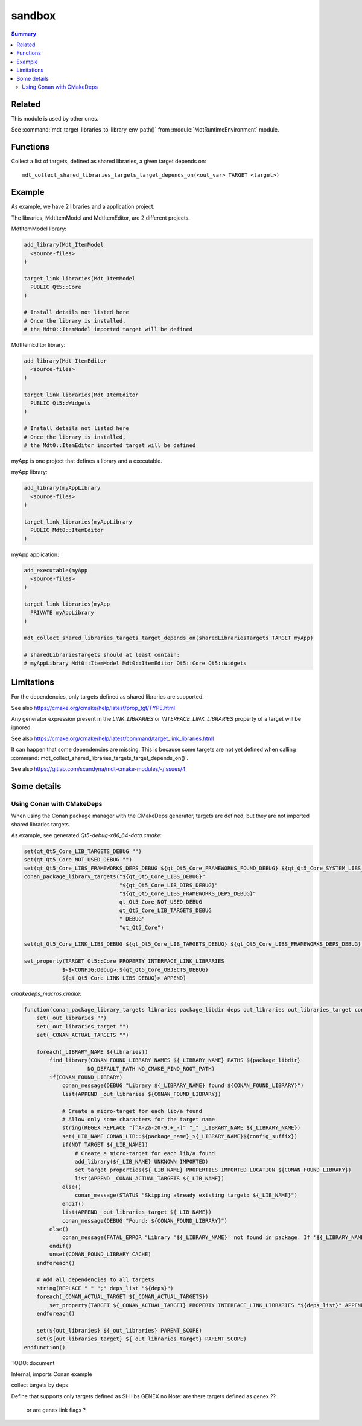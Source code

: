 sandbox
-------

.. contents:: Summary
  :local:

Related
^^^^^^^

This module is used by other ones.

See :command:`mdt_target_libraries_to_library_env_path()`
from :module:`MdtRuntimeEnvironment` module.

Functions
^^^^^^^^^

.. command:: mdt_collect_shared_libraries_targets_target_depends_on

Collect a list of targets, defined as shared libraries,
a given target depends on::

  mdt_collect_shared_libraries_targets_target_depends_on(<out_var> TARGET <target>)

Example
^^^^^^^

As example, we have 2 libraries and a application project.

The libraries, MdtItemModel and MdtItemEditor, are 2 different projects.

MdtItemModel library:

.. code-block:: cmake

  add_library(Mdt_ItemModel
    <source-files>
  )

  target_link_libraries(Mdt_ItemModel
    PUBLIC Qt5::Core
  )

  # Install details not listed here
  # Once the library is installed,
  # the Mdt0::ItemModel imported target will be defined


MdtItemEditor library:

.. code-block:: cmake

  add_library(Mdt_ItemEditor
    <source-files>
  )

  target_link_libraries(Mdt_ItemEditor
    PUBLIC Qt5::Widgets
  )

  # Install details not listed here
  # Once the library is installed,
  # the Mdt0::ItemEditor imported target will be defined


myApp is one project that defines a library and a executable.

myApp library:

.. code-block:: cmake

  add_library(myAppLibrary
    <source-files>
  )

  target_link_libraries(myAppLibrary
    PUBLIC Mdt0::ItemEditor
  )


myApp application:

.. code-block:: cmake

  add_executable(myApp
    <source-files>
  )

  target_link_libraries(myApp
    PRIVATE myAppLibrary
  )

  mdt_collect_shared_libraries_targets_target_depends_on(sharedLibrariesTargets TARGET myApp)

  # sharedLibrariesTargets should at least contain:
  # myAppLibrary Mdt0::ItemModel Mdt0::ItemEditor Qt5::Core Qt5::Widgets


Limitations
^^^^^^^^^^^

For the dependencies, only targets defined as shared libraries are supported.

See also https://cmake.org/cmake/help/latest/prop_tgt/TYPE.html

Any generator expression present in the `LINK_LIBRARIES` or `INTERFACE_LINK_LIBRARIES` property of a target
will be ignored.

See also https://cmake.org/cmake/help/latest/command/target_link_libraries.html

It can happen that some dependencies are missing.
This is because some targets are not yet defined
when calling :command:`mdt_collect_shared_libraries_targets_target_depends_on()`.

See also https://gitlab.com/scandyna/mdt-cmake-modules/-/issues/4


Some details
^^^^^^^^^^^^

Using Conan with CMakeDeps
""""""""""""""""""""""""""

When using the Conan package manager with the CMakeDeps generator,
targets are defined, but they are not imported shared libraries targets.

As example, see generated `Qt5-debug-x86_64-data.cmake`:

.. code-block:: cmake

  set(qt_Qt5_Core_LIB_TARGETS_DEBUG "")
  set(qt_Qt5_Core_NOT_USED_DEBUG "")
  set(qt_Qt5_Core_LIBS_FRAMEWORKS_DEPS_DEBUG ${qt_Qt5_Core_FRAMEWORKS_FOUND_DEBUG} ${qt_Qt5_Core_SYSTEM_LIBS_DEBUG} ${qt_Qt5_Core_DEPENDENCIES_DEBUG})
  conan_package_library_targets("${qt_Qt5_Core_LIBS_DEBUG}"
                                "${qt_Qt5_Core_LIB_DIRS_DEBUG}"
                                "${qt_Qt5_Core_LIBS_FRAMEWORKS_DEPS_DEBUG}"
                                qt_Qt5_Core_NOT_USED_DEBUG
                                qt_Qt5_Core_LIB_TARGETS_DEBUG
                                "_DEBUG"
                                "qt_Qt5_Core")

  set(qt_Qt5_Core_LINK_LIBS_DEBUG ${qt_Qt5_Core_LIB_TARGETS_DEBUG} ${qt_Qt5_Core_LIBS_FRAMEWORKS_DEPS_DEBUG})

  set_property(TARGET Qt5::Core PROPERTY INTERFACE_LINK_LIBRARIES
              $<$<CONFIG:Debug>:${qt_Qt5_Core_OBJECTS_DEBUG}
              ${qt_Qt5_Core_LINK_LIBS_DEBUG}> APPEND)




`cmakedeps_macros.cmake`:

.. code-block:: cmake

  function(conan_package_library_targets libraries package_libdir deps out_libraries out_libraries_target config_suffix package_name)
      set(_out_libraries "")
      set(_out_libraries_target "")
      set(_CONAN_ACTUAL_TARGETS "")

      foreach(_LIBRARY_NAME ${libraries})
          find_library(CONAN_FOUND_LIBRARY NAMES ${_LIBRARY_NAME} PATHS ${package_libdir}
                      NO_DEFAULT_PATH NO_CMAKE_FIND_ROOT_PATH)
          if(CONAN_FOUND_LIBRARY)
              conan_message(DEBUG "Library ${_LIBRARY_NAME} found ${CONAN_FOUND_LIBRARY}")
              list(APPEND _out_libraries ${CONAN_FOUND_LIBRARY})

              # Create a micro-target for each lib/a found
              # Allow only some characters for the target name
              string(REGEX REPLACE "[^A-Za-z0-9.+_-]" "_" _LIBRARY_NAME ${_LIBRARY_NAME})
              set(_LIB_NAME CONAN_LIB::${package_name}_${_LIBRARY_NAME}${config_suffix})
              if(NOT TARGET ${_LIB_NAME})
                  # Create a micro-target for each lib/a found
                  add_library(${_LIB_NAME} UNKNOWN IMPORTED)
                  set_target_properties(${_LIB_NAME} PROPERTIES IMPORTED_LOCATION ${CONAN_FOUND_LIBRARY})
                  list(APPEND _CONAN_ACTUAL_TARGETS ${_LIB_NAME})
              else()
                  conan_message(STATUS "Skipping already existing target: ${_LIB_NAME}")
              endif()
              list(APPEND _out_libraries_target ${_LIB_NAME})
              conan_message(DEBUG "Found: ${CONAN_FOUND_LIBRARY}")
          else()
              conan_message(FATAL_ERROR "Library '${_LIBRARY_NAME}' not found in package. If '${_LIBRARY_NAME}' is a system library, declare it with 'cpp_info.system_libs' property")
          endif()
          unset(CONAN_FOUND_LIBRARY CACHE)
      endforeach()

      # Add all dependencies to all targets
      string(REPLACE " " ";" deps_list "${deps}")
      foreach(_CONAN_ACTUAL_TARGET ${_CONAN_ACTUAL_TARGETS})
          set_property(TARGET ${_CONAN_ACTUAL_TARGET} PROPERTY INTERFACE_LINK_LIBRARIES "${deps_list}" APPEND)
      endforeach()

      set(${out_libraries} ${_out_libraries} PARENT_SCOPE)
      set(${out_libraries_target} ${_out_libraries_target} PARENT_SCOPE)
  endfunction()



TODO: document



Internal, imports
Conan example

collect targets by deps

Define that supports only targets defined as SH libs
GENEX no 
Note: are there targets defined as genex ??
 or are genex link flags ?

